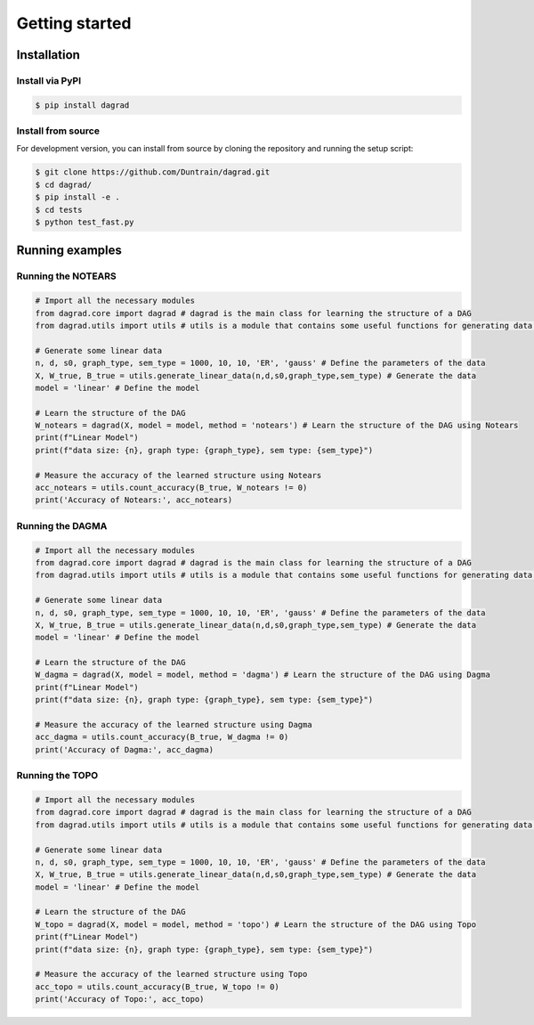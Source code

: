 ==================
Getting started
==================

Installation
^^^^^^^^^^^^

Install via PyPI
------------------
.. code-block:: console

    $ pip install dagrad


Install from source
---------------------

For development version, you can install from source by cloning the repository and running the setup script:

.. code-block:: console

    $ git clone https://github.com/Duntrain/dagrad.git
    $ cd dagrad/
    $ pip install -e .
    $ cd tests
    $ python test_fast.py

Running examples
^^^^^^^^^^^^^^^^


Running the NOTEARS
-----------------------
.. code-block:: python

    # Import all the necessary modules
    from dagrad.core import dagrad # dagrad is the main class for learning the structure of a DAG
    from dagrad.utils import utils # utils is a module that contains some useful functions for generating data and measuring performance

    # Generate some linear data
    n, d, s0, graph_type, sem_type = 1000, 10, 10, 'ER', 'gauss' # Define the parameters of the data
    X, W_true, B_true = utils.generate_linear_data(n,d,s0,graph_type,sem_type) # Generate the data
    model = 'linear' # Define the model
    
    # Learn the structure of the DAG
    W_notears = dagrad(X, model = model, method = 'notears') # Learn the structure of the DAG using Notears
    print(f"Linear Model")
    print(f"data size: {n}, graph type: {graph_type}, sem type: {sem_type}")
    
    # Measure the accuracy of the learned structure using Notears
    acc_notears = utils.count_accuracy(B_true, W_notears != 0) 
    print('Accuracy of Notears:', acc_notears)


Running the DAGMA
------------------
.. code-block:: python

    # Import all the necessary modules
    from dagrad.core import dagrad # dagrad is the main class for learning the structure of a DAG
    from dagrad.utils import utils # utils is a module that contains some useful functions for generating data and measuring performance

    # Generate some linear data
    n, d, s0, graph_type, sem_type = 1000, 10, 10, 'ER', 'gauss' # Define the parameters of the data
    X, W_true, B_true = utils.generate_linear_data(n,d,s0,graph_type,sem_type) # Generate the data
    model = 'linear' # Define the model
    
    # Learn the structure of the DAG
    W_dagma = dagrad(X, model = model, method = 'dagma') # Learn the structure of the DAG using Dagma
    print(f"Linear Model")
    print(f"data size: {n}, graph type: {graph_type}, sem type: {sem_type}")
    
    # Measure the accuracy of the learned structure using Dagma
    acc_dagma = utils.count_accuracy(B_true, W_dagma != 0) 
    print('Accuracy of Dagma:', acc_dagma)


Running the TOPO
------------------
.. code-block:: python

    # Import all the necessary modules
    from dagrad.core import dagrad # dagrad is the main class for learning the structure of a DAG
    from dagrad.utils import utils # utils is a module that contains some useful functions for generating data and measuring performance

    # Generate some linear data
    n, d, s0, graph_type, sem_type = 1000, 10, 10, 'ER', 'gauss' # Define the parameters of the data
    X, W_true, B_true = utils.generate_linear_data(n,d,s0,graph_type,sem_type) # Generate the data
    model = 'linear' # Define the model
    
    # Learn the structure of the DAG
    W_topo = dagrad(X, model = model, method = 'topo') # Learn the structure of the DAG using Topo
    print(f"Linear Model")
    print(f"data size: {n}, graph type: {graph_type}, sem type: {sem_type}")
    
    # Measure the accuracy of the learned structure using Topo
    acc_topo = utils.count_accuracy(B_true, W_topo != 0) 
    print('Accuracy of Topo:', acc_topo)
